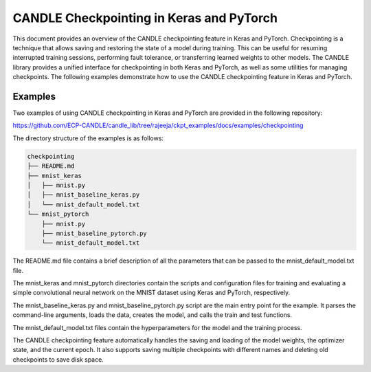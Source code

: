 CANDLE Checkpointing in Keras and PyTorch
=========================================

This document provides an overview of the CANDLE checkpointing feature in Keras and PyTorch. Checkpointing is a technique that allows saving and restoring the state of a model during training. This can be useful for resuming interrupted training sessions, performing fault tolerance, or transferring learned weights to other models.
The CANDLE library provides a unified interface for checkpointing in both Keras and PyTorch, as well as some utilities for managing checkpoints. The following examples demonstrate how to use the CANDLE checkpointing feature in Keras and PyTorch.

Examples
--------

Two examples of using CANDLE checkpointing in Keras and PyTorch are provided in the following repository:

https://github.com/ECP-CANDLE/candle_lib/tree/rajeeja/ckpt_examples/docs/examples/checkpointing

The directory structure of the examples is as follows:

.. code-block:: text

    checkpointing
    ├── README.md
    ├── mnist_keras
    │   ├── mnist.py
    │   ├── mnist_baseline_keras.py
    │   └── mnist_default_model.txt
    └── mnist_pytorch
        ├── mnist.py
        ├── mnist_baseline_pytorch.py
        └── mnist_default_model.txt

The README.md file contains a brief description of all the parameters that can be passed to the mnist_default_model.txt file.

The mnist_keras and mnist_pytorch directories contain the scripts and configuration files for training and evaluating a simple convolutional neural network on the MNIST dataset using Keras and PyTorch, respectively.

The mnist_baseline_keras.py and mnist_baseline_pytorch.py script are the main entry point for the example. It parses the command-line arguments, loads the data, creates the model, and calls the train and test functions.

The mnist_default_model.txt files contain the hyperparameters for the model and the training process.

The CANDLE checkpointing feature automatically handles the saving and loading of the model weights, the optimizer state, and the current epoch. It also supports saving multiple checkpoints with different names and deleting old checkpoints to save disk space.